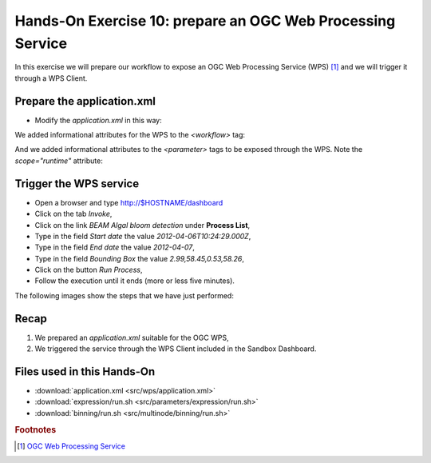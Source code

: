 .. _wps:

Hands-On Exercise 10: prepare an OGC Web Processing Service
###########################################################

In this exercise we will prepare our workflow to expose an OGC Web Processing Service (WPS) [#f1]_ and we will trigger it through a WPS Client.

Prepare the application.xml
===========================

* Modify the *application.xml* in this way:

.. container:: context-application-descriptor-file

  .. literalinclude:: src/wps/application.xml
       :language: xml
       :tab-width: 2

We added informational attributes for the WPS to the *<workflow>* tag:

.. container:: context-application-descriptor-file

  .. literalinclude:: src/wps/application.xml
       :language: xml
       :tab-width: 2
       :lines: 53

And we added informational attributes to the *<parameter>* tags to be exposed through the WPS. Note the *scope="runtime"* attribute:

.. container:: context-application-descriptor-file

  .. literalinclude:: src/wps/application.xml
       :language: xml
       :tab-width: 2
       :lines: 5-13

Trigger the WPS service
========================

* Open a browser and type http://$HOSTNAME/dashboard

* Click on the tab *Invoke*,

* Click on the link *BEAM Algal bloom detection* under **Process List**,

* Type in the field *Start date* the value *2012-04-06T10:24:29.000Z*,

* Type in the field *End date* the value *2012-04-07*,

* Type in the field *Bounding Box* the value *2.99,58.45,0.53,58.26*,

* Click on the button *Run Process*,

* Follow the execution until it ends (more or less five minutes).
 
The following images show the steps that we have just performed:

.. figure:: includes/wps/gui1.png
   :scale: 80 %
   :alt: WPS Service

.. figure:: includes/wps/gui2.png
   :scale: 80 %
   :alt: WPS Service

.. figure:: includes/wps/gui3.png
   :scale: 80 %
   :alt: WPS Service

.. figure:: includes/wps/gui4.png
   :scale: 80 %
   :alt: WPS Service

.. figure:: includes/wps/gui5.png
   :scale: 80 %
   :alt: WPS Service

.. figure:: includes/wps/gui6.png
   :scale: 80 %
   :alt: WPS Service

Recap
=====

#. We prepared an *application.xml* suitable for the OGC WPS,
#. We triggered the service through the WPS Client included in the Sandbox Dashboard.

Files used in this Hands-On
===========================

* :download:`application.xml <src/wps/application.xml>`
* :download:`expression/run.sh <src/parameters/expression/run.sh>`
* :download:`binning/run.sh <src/multinode/binning/run.sh>`


.. rubric:: Footnotes

.. [#f1] `OGC Web Processing Service <http://www.opengeospatial.org/standards/wps>`_
